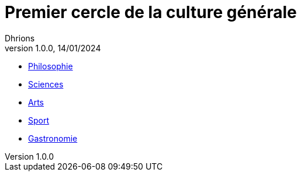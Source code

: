 = Premier cercle de la culture générale
Dhrions
Version 1.0.0, 14/01/2024
// Document attributes
:sectnums:                                                          
:toc:                                                   
:toclevels: 5  
:toc-title: Sommaire

:description: Example AsciiDoc document                             
:keywords: AsciiDoc                                                 
:imagesdir: ./images
:iconsdir: ./icons
:stylesdir: ./styles
:scriptsdir: ./js

* xref:cercle1:philosophie.adoc[Philosophie]
* xref:cercle1:sciences.adoc[Sciences]
* xref:cercle1:arts.adoc[Arts]
* xref:cercle1:sport.adoc[Sport]
* xref:cercle1:gastronomie.adoc[Gastronomie]